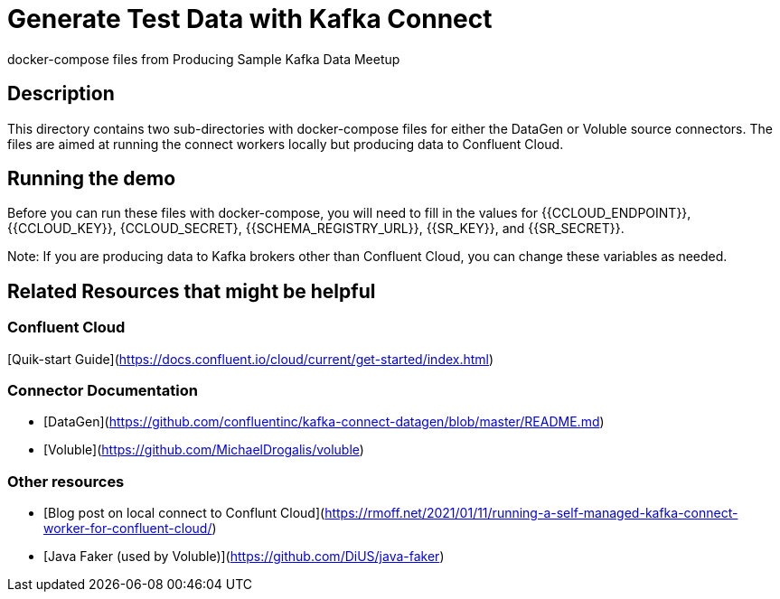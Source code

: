 # Generate Test Data with Kafka Connect
docker-compose files from Producing Sample Kafka Data Meetup

## Description

This directory contains two sub-directories with docker-compose files for either the DataGen or Voluble source connectors.  The files are aimed at running the connect workers locally but producing data to Confluent Cloud.


## Running the demo

Before you can run these files with docker-compose, you will need to fill in the values for {{CCLOUD_ENDPOINT}}, {{CCLOUD_KEY}}, {CCLOUD_SECRET}, {{SCHEMA_REGISTRY_URL}}, {{SR_KEY}}, and {{SR_SECRET}}. 


Note: If you are producing data to Kafka brokers other than Confluent Cloud, you can change these variables as needed.


## Related Resources that might be helpful

### Confluent Cloud 

[Quik-start Guide](https://docs.confluent.io/cloud/current/get-started/index.html)

### Connector Documentation

- [DataGen](https://github.com/confluentinc/kafka-connect-datagen/blob/master/README.md)
- [Voluble](https://github.com/MichaelDrogalis/voluble)

### Other resources

- [Blog post on local connect to Conflunt Cloud](https://rmoff.net/2021/01/11/running-a-self-managed-kafka-connect-worker-for-confluent-cloud/)
- [Java Faker (used by Voluble)](https://github.com/DiUS/java-faker)

